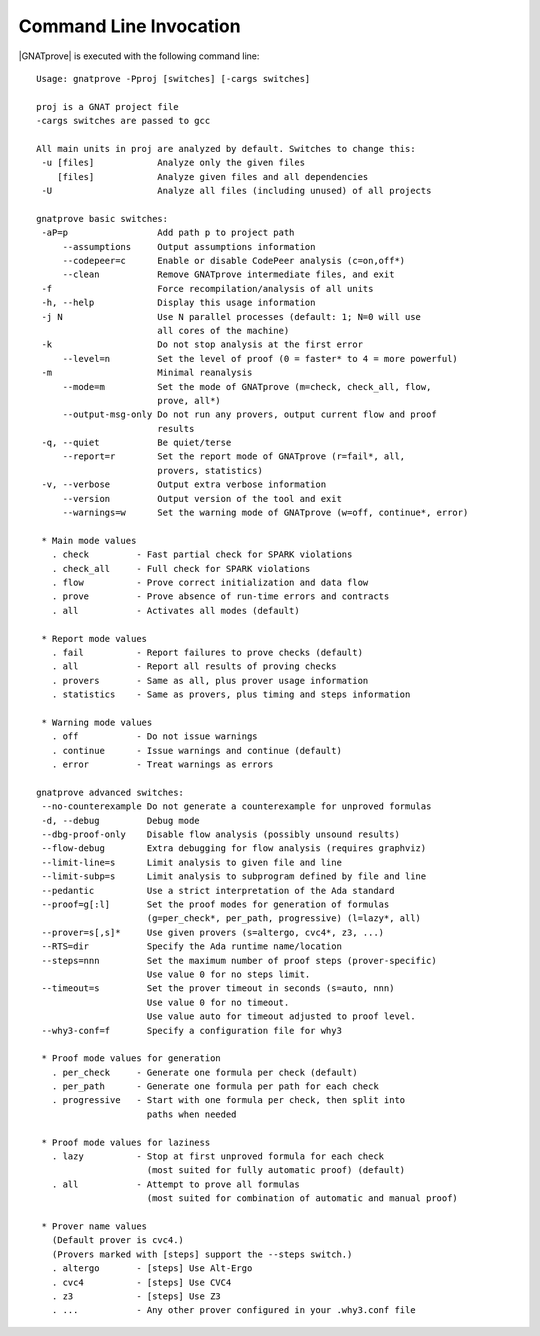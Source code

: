 .. _Command Line Invocation:

Command Line Invocation
=======================

|GNATprove| is executed with the following command line::

 Usage: gnatprove -Pproj [switches] [-cargs switches]

 proj is a GNAT project file
 -cargs switches are passed to gcc

 All main units in proj are analyzed by default. Switches to change this:
  -u [files]            Analyze only the given files
     [files]            Analyze given files and all dependencies
  -U                    Analyze all files (including unused) of all projects

 gnatprove basic switches:
  -aP=p                 Add path p to project path
      --assumptions     Output assumptions information
      --codepeer=c      Enable or disable CodePeer analysis (c=on,off*)
      --clean           Remove GNATprove intermediate files, and exit
  -f                    Force recompilation/analysis of all units
  -h, --help            Display this usage information
  -j N                  Use N parallel processes (default: 1; N=0 will use
                        all cores of the machine)
  -k                    Do not stop analysis at the first error
      --level=n         Set the level of proof (0 = faster* to 4 = more powerful)
  -m                    Minimal reanalysis
      --mode=m          Set the mode of GNATprove (m=check, check_all, flow,
                        prove, all*)
      --output-msg-only Do not run any provers, output current flow and proof
                        results
  -q, --quiet           Be quiet/terse
      --report=r        Set the report mode of GNATprove (r=fail*, all,
                        provers, statistics)
  -v, --verbose         Output extra verbose information
      --version         Output version of the tool and exit
      --warnings=w      Set the warning mode of GNATprove (w=off, continue*, error)

  * Main mode values
    . check         - Fast partial check for SPARK violations
    . check_all     - Full check for SPARK violations
    . flow          - Prove correct initialization and data flow
    . prove         - Prove absence of run-time errors and contracts
    . all           - Activates all modes (default)

  * Report mode values
    . fail          - Report failures to prove checks (default)
    . all           - Report all results of proving checks
    . provers       - Same as all, plus prover usage information
    . statistics    - Same as provers, plus timing and steps information

  * Warning mode values
    . off           - Do not issue warnings
    . continue      - Issue warnings and continue (default)
    . error         - Treat warnings as errors

 gnatprove advanced switches:
  --no-counterexample Do not generate a counterexample for unproved formulas
  -d, --debug         Debug mode
  --dbg-proof-only    Disable flow analysis (possibly unsound results)
  --flow-debug        Extra debugging for flow analysis (requires graphviz)
  --limit-line=s      Limit analysis to given file and line
  --limit-subp=s      Limit analysis to subprogram defined by file and line
  --pedantic          Use a strict interpretation of the Ada standard
  --proof=g[:l]       Set the proof modes for generation of formulas
                      (g=per_check*, per_path, progressive) (l=lazy*, all)
  --prover=s[,s]*     Use given provers (s=altergo, cvc4*, z3, ...)
  --RTS=dir           Specify the Ada runtime name/location
  --steps=nnn         Set the maximum number of proof steps (prover-specific)
                      Use value 0 for no steps limit.
  --timeout=s         Set the prover timeout in seconds (s=auto, nnn)
                      Use value 0 for no timeout.
                      Use value auto for timeout adjusted to proof level.
  --why3-conf=f       Specify a configuration file for why3

  * Proof mode values for generation
    . per_check     - Generate one formula per check (default)
    . per_path      - Generate one formula per path for each check
    . progressive   - Start with one formula per check, then split into
                      paths when needed

  * Proof mode values for laziness
    . lazy          - Stop at first unproved formula for each check
                      (most suited for fully automatic proof) (default)
    . all           - Attempt to prove all formulas
                      (most suited for combination of automatic and manual proof)

  * Prover name values
    (Default prover is cvc4.)
    (Provers marked with [steps] support the --steps switch.)
    . altergo       - [steps] Use Alt-Ergo
    . cvc4          - [steps] Use CVC4
    . z3            - [steps] Use Z3
    . ...           - Any other prover configured in your .why3.conf file


